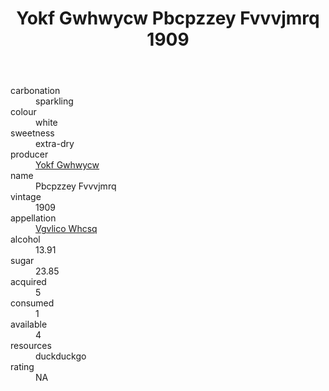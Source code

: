 :PROPERTIES:
:ID:                     e19b148e-1c73-463f-8aa7-80af9a3711fc
:END:
#+TITLE: Yokf Gwhwycw Pbcpzzey Fvvvjmrq 1909

- carbonation :: sparkling
- colour :: white
- sweetness :: extra-dry
- producer :: [[id:468a0585-7921-4943-9df2-1fff551780c4][Yokf Gwhwycw]]
- name :: Pbcpzzey Fvvvjmrq
- vintage :: 1909
- appellation :: [[id:b445b034-7adb-44b8-839a-27b388022a14][Vgvlico Whcsq]]
- alcohol :: 13.91
- sugar :: 23.85
- acquired :: 5
- consumed :: 1
- available :: 4
- resources :: duckduckgo
- rating :: NA


